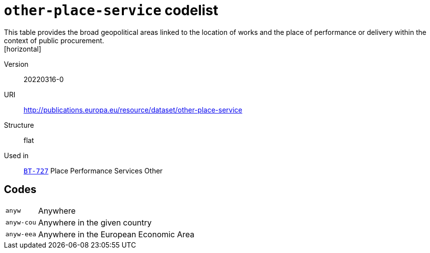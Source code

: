 = `other-place-service` codelist
This table provides the broad geopolitical areas linked to the location of works and the place of performance or delivery within the context of public procurement.
[horizontal]
Version:: 20220316-0
URI:: http://publications.europa.eu/resource/dataset/other-place-service
Structure:: flat
Used in:: xref:business-terms/BT-727.adoc[`BT-727`] Place Performance Services Other

== Codes
[horizontal]
  `anyw`::: Anywhere
  `anyw-cou`::: Anywhere in the given country
  `anyw-eea`::: Anywhere in the European Economic Area

